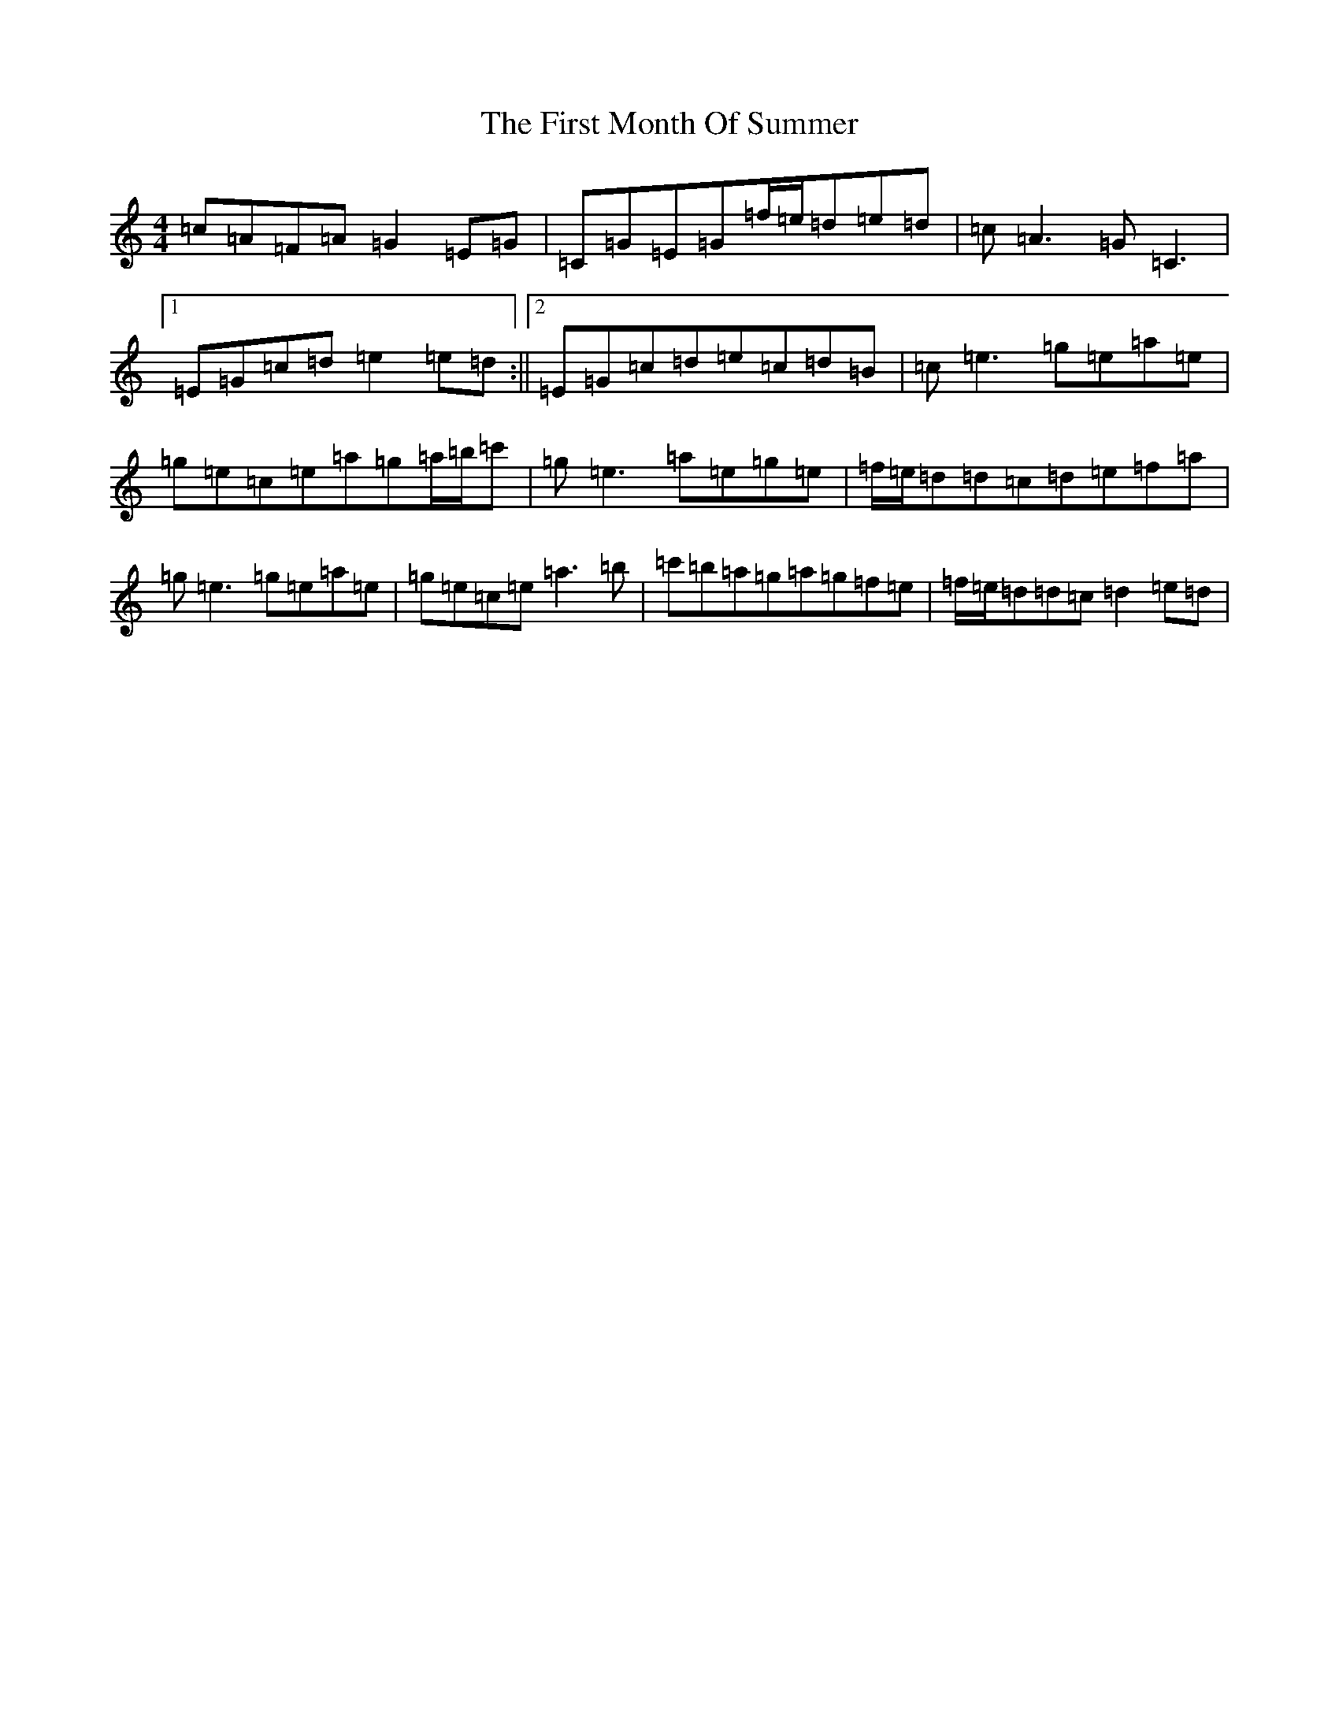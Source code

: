 X: 6832
T: First Month Of Summer, The
S: https://thesession.org/tunes/493#setting493
R: reel
M:4/4
L:1/8
K: C Major
=c=A=F=A=G2=E=G|=C=G=E=G=f/2=e/2=d=e=d|=c=A3=G=C3|1=E=G=c=d=e2=e=d:||2=E=G=c=d=e=c=d=B|=c=e3=g=e=a=e|=g=e=c=e=a=g=a/2=b/2=c'|=g=e3=a=e=g=e|=f/2=e/2=d=d=c=d=e=f=a|=g=e3=g=e=a=e|=g=e=c=e=a3=b|=c'=b=a=g=a=g=f=e|=f/2=e/2=d=d=c=d2=e=d|